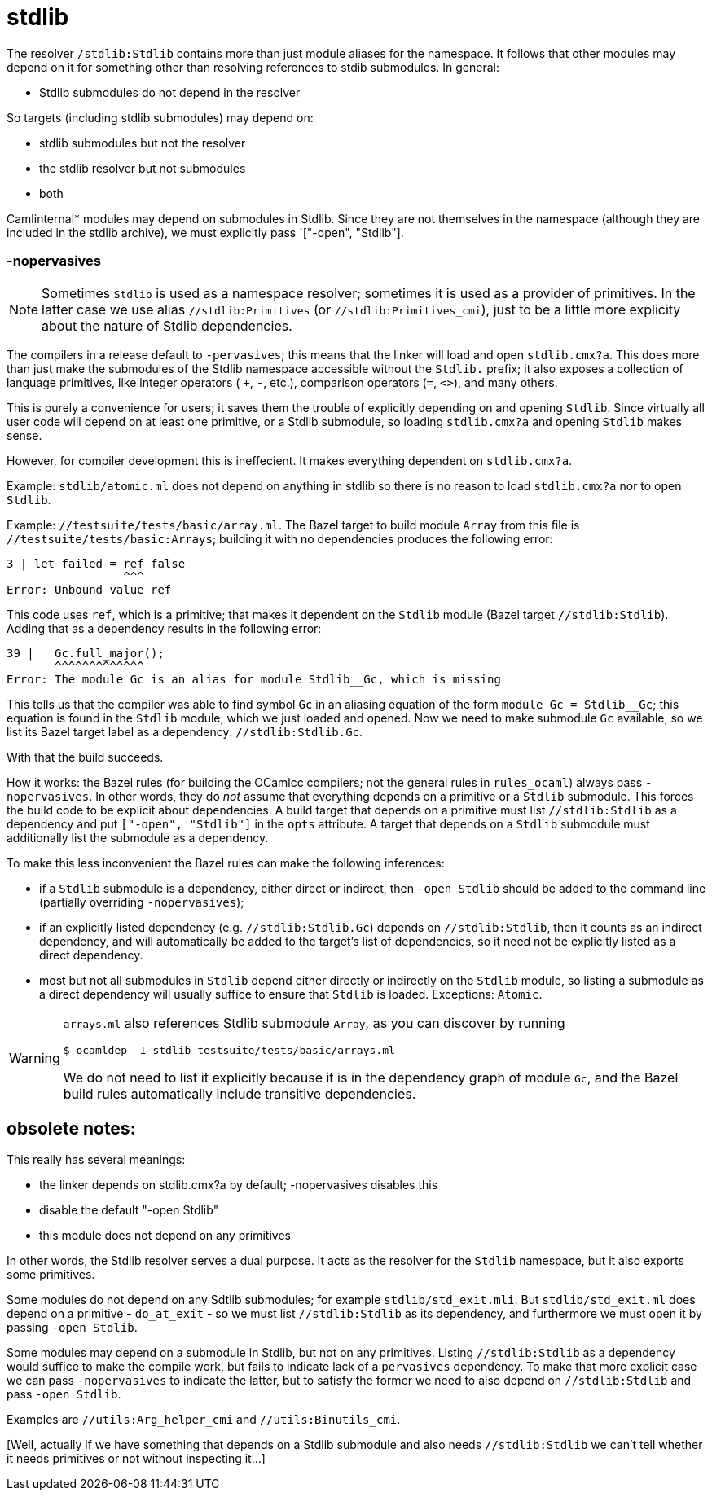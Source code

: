 = stdlib

The resolver `/stdlib:Stdlib` contains more than just module aliases
for the namespace. It follows that other modules may depend on it for
something other than resolving references to stdib submodules.  In general:

* Stdlib submodules do not depend in the resolver

So targets (including stdlib submodules) may depend on:

  ** stdlib submodules but not the resolver
  ** the stdlib resolver but not submodules
  ** both


Camlinternal* modules may depend on submodules in Stdlib. Since they
are not themselves in the namespace (although they are included in the
stdlib archive), we must explicitly pass `["-open", "Stdlib"].

=== -nopervasives

NOTE: Sometimes `Stdlib` is used as a namespace resolver; sometimes it
is used as a provider of primitives. In the latter case we use alias
`//stdlib:Primitives` (or `//stdlib:Primitives_cmi`), just to be a
little more explicity about the nature of Stdlib dependencies.

The compilers in a release default to `-pervasives`; this means that
the linker will load and open `stdlib.cmx?a`. This does more than just
make the submodules of the Stdlib namespace accessible without the
`Stdlib.` prefix; it also exposes a collection of language primitives,
like integer operators ( `+`, `-`, etc.), comparison operators (`=`,
`<>`), and many others.

This is purely a convenience for users; it saves them the trouble of
explicitly depending on and opening `Stdlib`. Since virtually all user
code will depend on at least one primitive, or a Stdlib submodule, so
loading `stdlib.cmx?a` and opening `Stdlib` makes sense.

However, for compiler development this is ineffecient. It makes
everything dependent on `stdlib.cmx?a`.

Example: `stdlib/atomic.ml` does not depend on anything in stdlib so
there is no reason to load `stdlib.cmx?a` nor to open `Stdlib`.

Example: `//testsuite/tests/basic/array.ml`. The Bazel target to build
 module `Array` from this file is `//testsuite/tests/basic:Arrays`;
 building it with no dependencies produces the following error:

----
3 | let failed = ref false
                 ^^^
Error: Unbound value ref
----

This code uses `ref`, which is a primitive; that makes it dependent on
 the `Stdlib` module (Bazel target `//stdlib:Stdlib`). Adding that as
 a dependency results in the following error:

----
39 |   Gc.full_major();
       ^^^^^^^^^^^^^
Error: The module Gc is an alias for module Stdlib__Gc, which is missing
----

This tells us that the compiler was able to find symbol `Gc` in an
aliasing equation of the form `module Gc = Stdlib__Gc`; this equation
is found in the `Stdlib` module, which we just loaded and opened. Now
we need to make submodule `Gc` available, so we list its Bazel target
label as a dependency: `//stdlib:Stdlib.Gc`.

With that the build succeeds.

How it works: the Bazel rules (for building the OCamlcc compilers; not
the general rules in `rules_ocaml`) always pass `-nopervasives`. In
other words, they do _not_ assume that everything depends on a
primitive or a `Stdlib` submodule. This forces the build code to be
explicit about dependencies. A build target that depends on a
primitive must list `//stdlib:Stdlib` as a dependency and put
`["-open", "Stdlib"]` in the `opts` attribute. A target that depends
on a `Stdlib` submodule must additionally list the submodule as a
dependency.

To make this less inconvenient the Bazel rules can make the following inferences:

* if a `Stdlib` submodule is a dependency, either direct or indirect,
  then `-open Stdlib` should be added to the command line (partially overriding
  `-nopervasives`);
* if an explicitly listed dependency (e.g. `//stdlib:Stdlib.Gc`)
  depends on `//stdlib:Stdlib`, then it counts as an indirect
  dependency, and will automatically be added to the target's list of
  dependencies, so it need not be explicitly listed as a direct dependency.

* most but not all submodules in `Stdlib` depend either directly or
  indirectly on the `Stdlib` module, so listing a submodule as a
  direct dependency will usually suffice to ensure that `Stdlib` is
  loaded. Exceptions: `Atomic`.

[WARNING]
====
`arrays.ml` also references Stdlib submodule `Array`, as you
can discover by running
----
$ ocamldep -I stdlib testsuite/tests/basic/arrays.ml
----
We do not need to list it explicitly because it is in the dependency
graph of module `Gc`, and the Bazel build rules automatically include
transitive dependencies.
====


== obsolete notes:

This really has several meanings:

* the linker depends on stdlib.cmx?a by default; -nopervasives disables this
* disable the default "-open Stdlib"
* this module does not depend on any primitives

In other words, the Stdlib resolver serves a dual purpose. It acts as
the resolver for the `Stdlib` namespace, but it also exports some
primitives.

Some modules do not depend on any Sdtlib submodules; for example
`stdlib/std_exit.mli`. But `stdlib/std_exit.ml` does depend on a
primitive - `do_at_exit` - so we must list `//stdlib:Stdlib` as its
dependency, and furthermore we must open it by passing `-open Stdlib`.

Some modules may depend on a submodule in Stdlib, but not on any
primitives. Listing `//stdlib:Stdlib` as a dependency would suffice
to make the compile work, but fails to indicate lack of a `pervasives`
dependency. To make that more explicit case we can pass
`-nopervasives` to indicate the latter, but to satisfy the former we
need to also depend on `//stdlib:Stdlib` and pass `-open Stdlib`.

Examples are `//utils:Arg_helper_cmi` and `//utils:Binutils_cmi`.

[Well, actually if we have something that depends on a Stdlib
submodule and also needs `//stdlib:Stdlib` we can't tell whether it
needs primitives or not without inspecting it...]
